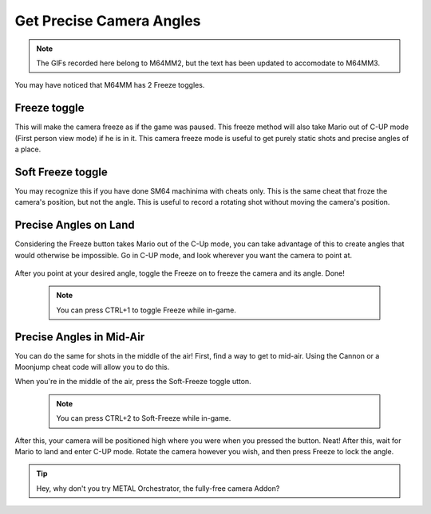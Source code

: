 Get Precise Camera Angles
=========================

.. note:: The GIFs recorded here belong to M64MM2, but the text has been updated to
  accomodate to M64MM3.

You may have noticed that M64MM has 2 Freeze toggles.

Freeze toggle
###################

This will make the camera freeze as if the game was paused. This freeze method will
also take Mario out of C-UP mode (First person view mode) if he is in it. This camera
freeze mode is useful to get purely static shots and precise angles of a place.

Soft Freeze toggle
#############################

You may recognize this if you have done SM64 machinima with cheats only. This is the
same cheat that froze the camera's position, but not the angle. This is useful to
record a rotating shot without moving the camera's position.

Precise Angles on Land
######################

Considering the Freeze button takes Mario out of the C-Up mode, you can take advantage
of this to create angles that would otherwise be impossible. Go in C-UP mode, and look
wherever you want the camera to point at.

  .. image::
  	 point_angle.gif
  	 :width: 480px

After you point at your desired angle, toggle the Freeze on to freeze the camera
and its angle. Done!

 .. note:: You can press CTRL+1 to toggle Freeze while in-game.

 .. image::
    frozen_angle.gif
    :width: 480px
    
Precise Angles in Mid-Air
#########################

You can do the same for shots in the middle of the air! First, find a way to get
to mid-air. Using the Cannon or a Moonjump cheat code will allow you to do this.

When you're in the middle of the air, press the Soft-Freeze toggle utton.

 .. note:: You can press CTRL+2 to Soft-Freeze while in-game.
 
 .. image::
 		soft_freeze_air.gif
 		:width: 480px
 		
After this, your camera will be positioned high where you were when you pressed
the button. Neat! After this, wait for Mario to land and enter C-UP mode. Rotate
the camera however you wish, and then press Freeze to lock the angle.

 .. image ::
   soft_frozen_rotate.gif
   :width: 480px

.. tip:: Hey, why don't you try METAL Orchestrator, the fully-free camera Addon?